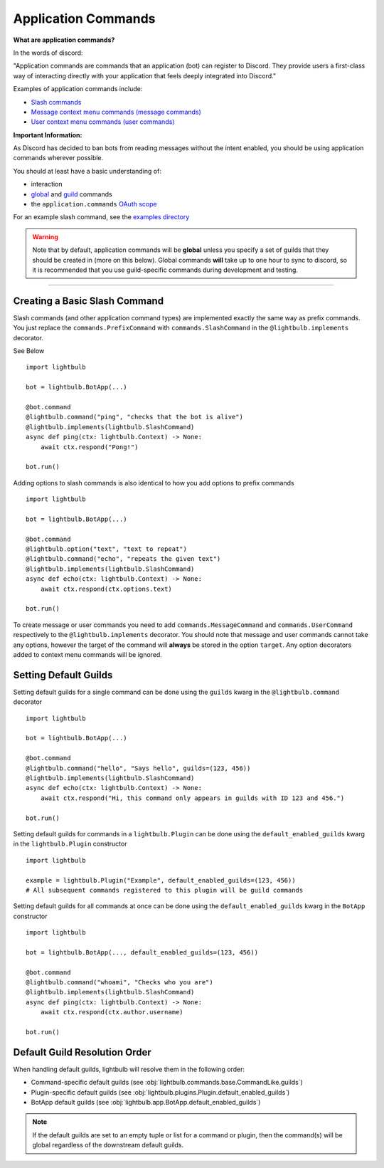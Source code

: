 ====================
Application Commands
====================

**What are application commands?**

In the words of discord:

"Application commands are commands that an application (bot) can register to Discord. They provide users a
first-class way of interacting directly with your application that feels deeply integrated into Discord."

Examples of application commands include:

- `Slash commands <https://discord.com/developers/docs/interactions/application-commands#slash-commands>`_

- `Message context menu commands (message commands) <https://discord.com/developers/docs/interactions/application-commands#message-commands>`_

- `User context menu commands (user commands) <https://discord.com/developers/docs/interactions/application-commands#user-commands>`_

**Important Information:**

As Discord has decided to ban bots from reading messages without the intent enabled, you should be using application commands wherever possible.

You should at least have a basic understanding of:

- interaction

- `global <https://discord.com/developers/docs/interactions/application-commands#making-a-global-command>`_ and
  `guild <https://discord.com/developers/docs/interactions/application-commands#making-a-guild-command>`_ commands

- the ``application.commands`` `OAuth scope <https://discord.com/developers/docs/interactions/application-commands#authorizing-your-application>`_

For an example slash command, see the `examples directory <https://github.com/tandemdude/hikari-lightbulb/tree/v2/examples>`_

.. warning::
    Note that by default, application commands will be **global** unless you specify a set of guilds that they should
    be created in (more on this below). Global commands **will** take up to one hour to sync to discord, so it is recommended that you use
    guild-specific commands during development and testing.

----

Creating a Basic Slash Command
==============================

Slash commands (and other application command types) are implemented exactly the same way as prefix commands. You just
replace the ``commands.PrefixCommand`` with ``commands.SlashCommand`` in the ``@lightbulb.implements`` decorator.

See Below
::

    import lightbulb

    bot = lightbulb.BotApp(...)

    @bot.command
    @lightbulb.command("ping", "checks that the bot is alive")
    @lightbulb.implements(lightbulb.SlashCommand)
    async def ping(ctx: lightbulb.Context) -> None:
        await ctx.respond("Pong!")

    bot.run()


Adding options to slash commands is also identical to how you add options to prefix commands
::

    import lightbulb

    bot = lightbulb.BotApp(...)

    @bot.command
    @lightbulb.option("text", "text to repeat")
    @lightbulb.command("echo", "repeats the given text")
    @lightbulb.implements(lightbulb.SlashCommand)
    async def echo(ctx: lightbulb.Context) -> None:
        await ctx.respond(ctx.options.text)

    bot.run()

To create message or user commands you need to add ``commands.MessageCommand`` and ``commands.UserCommand`` respectively
to the ``@lightbulb.implements`` decorator. You should note that message and user commands cannot take any options, however
the target of the command will **always** be stored in the option ``target``. Any option decorators added to context menu
commands will be ignored.

Setting Default Guilds
======================

Setting default guilds for a single command can be done using the ``guilds`` kwarg in the ``@lightbulb.command`` decorator
::

    import lightbulb

    bot = lightbulb.BotApp(...)

    @bot.command
    @lightbulb.command("hello", "Says hello", guilds=(123, 456))
    @lightbulb.implements(lightbulb.SlashCommand)
    async def echo(ctx: lightbulb.Context) -> None:
        await ctx.respond("Hi, this command only appears in guilds with ID 123 and 456.")

    bot.run()

Setting default guilds for commands in a ``lightbulb.Plugin`` can be done using the ``default_enabled_guilds`` kwarg in the
``lightbulb.Plugin`` constructor
::

    import lightbulb

    example = lightbulb.Plugin("Example", default_enabled_guilds=(123, 456))
    # All subsequent commands registered to this plugin will be guild commands

Setting default guilds for all commands at once can be done using the ``default_enabled_guilds`` kwarg in the ``BotApp`` constructor
::

    import lightbulb

    bot = lightbulb.BotApp(..., default_enabled_guilds=(123, 456))

    @bot.command
    @lightbulb.command("whoami", "Checks who you are")
    @lightbulb.implements(lightbulb.SlashCommand)
    async def ping(ctx: lightbulb.Context) -> None:
        await ctx.respond(ctx.author.username)

    bot.run()

Default Guild Resolution Order
==============================

When handling default guilds, lightbulb will resolve them in the following order:

- Command-specific default guilds (see :obj:`lightbulb.commands.base.CommandLike.guilds`)

- Plugin-specific default guilds (see :obj:`lightbulb.plugins.Plugin.default_enabled_guilds`)

- BotApp default guilds (see :obj:`lightbulb.app.BotApp.default_enabled_guilds`)

.. note::

    If the default guilds are set to an empty tuple or list for a command or plugin, then the
    command(s) will be global regardless of the downstream default guilds.
